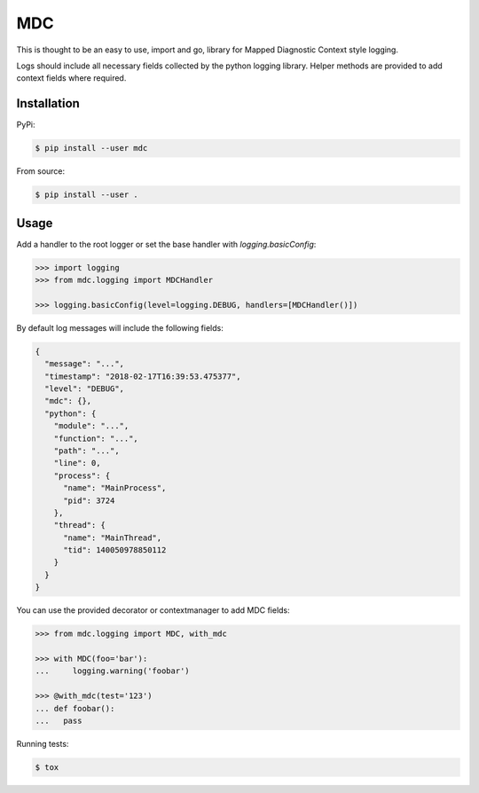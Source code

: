 MDC
===

This is thought to be an easy to use, import and go, library for Mapped Diagnostic Context style logging.

Logs should include all necessary fields collected by the python logging library.
Helper methods are provided to add context fields where required.

Installation
------------

PyPi:

.. code:: bash

  $ pip install --user mdc

From source:

.. code:: bash

  $ pip install --user .

Usage
-----

Add a handler to the root logger or set the base handler with *logging.basicConfig*:

.. code:: python

  >>> import logging
  >>> from mdc.logging import MDCHandler

  >>> logging.basicConfig(level=logging.DEBUG, handlers=[MDCHandler()])

By default log messages will include the following fields:

.. code:: json


  {
    "message": "...",
    "timestamp": "2018-02-17T16:39:53.475377",
    "level": "DEBUG",
    "mdc": {},
    "python": {
      "module": "...",
      "function": "...",
      "path": "...",
      "line": 0,
      "process": {
        "name": "MainProcess",
        "pid": 3724
      },
      "thread": {
        "name": "MainThread",
        "tid": 140050978850112
      }
    }
  }

You can use the provided decorator or contextmanager to add MDC fields:

.. code:: python

  >>> from mdc.logging import MDC, with_mdc

  >>> with MDC(foo='bar'):
  ...     logging.warning('foobar')

  >>> @with_mdc(test='123')
  ... def foobar():
  ...   pass

Running tests:

.. code:: bash

  $ tox

